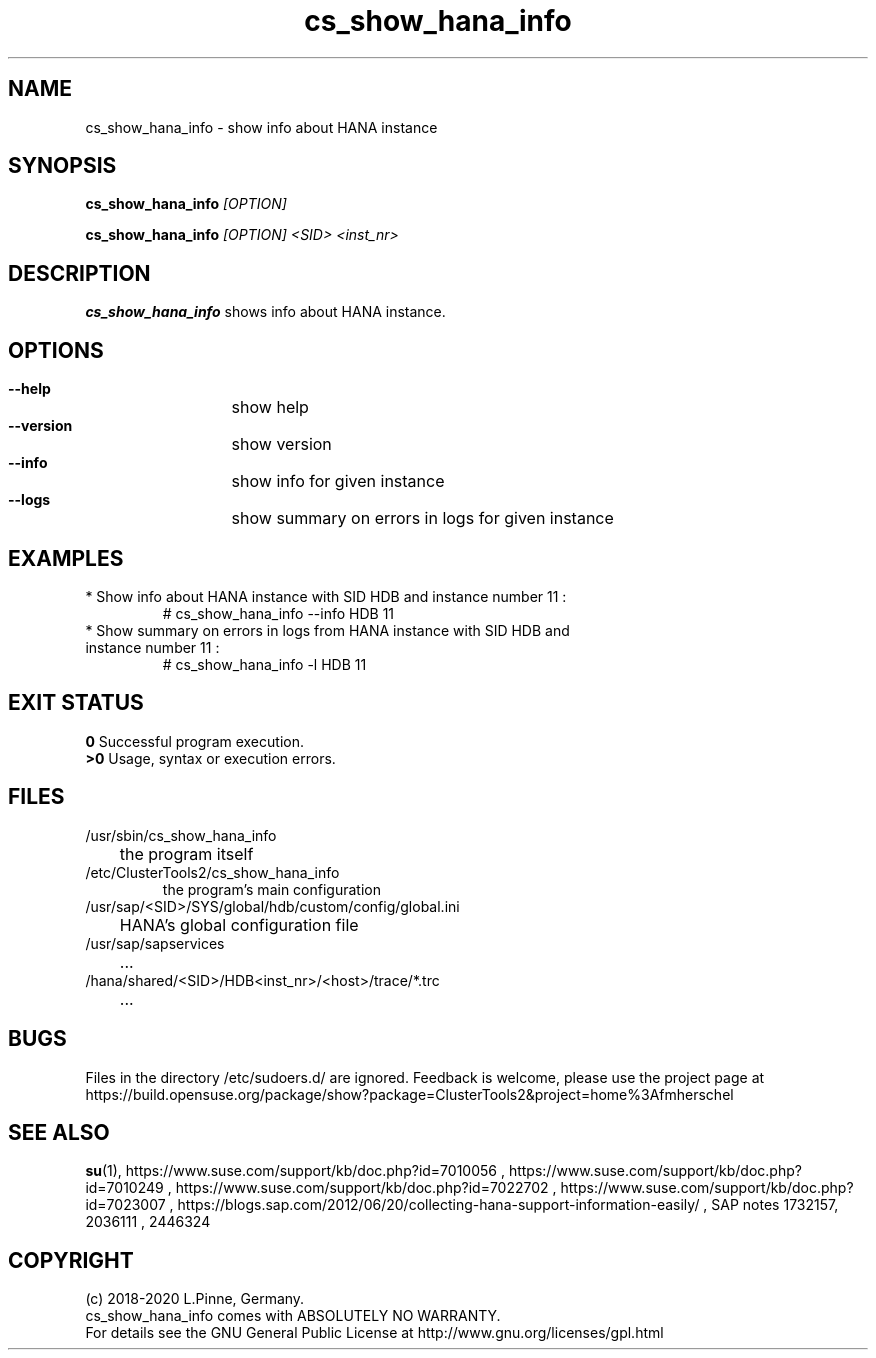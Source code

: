 .TH cs_show_hana_info 8 "15 Apr 2020" "" "ClusterTools2"
.\"
.SH NAME
cs_show_hana_info \- show info about HANA instance
.\"
.SH SYNOPSIS
.P
.B cs_show_hana_info \fI[OPTION]\fR
.P
.B cs_show_hana_info \fI[OPTION]\fR \fI<SID>\fR \fI<inst_nr>\fR
.\"
.SH DESCRIPTION
\fBcs_show_hana_info\fP shows info about HANA instance.
.\"
.SH OPTIONS
.HP
\fB --help\fR
	show help
.HP
\fB --version\fR
	show version
.HP
\fB --info\fR
	show info for given instance
.HP
\fB --logs\fR
	show summary on errors in logs for given instance

.\"
.SH EXAMPLES
.br
.TP
* Show info about HANA instance with SID HDB and instance number 11 :
.br
# cs_show_hana_info --info HDB 11
.br
.TP
* Show summary on errors in logs from HANA instance with SID HDB and instance number 11 :
.br
# cs_show_hana_info -l HDB 11
.\"
.SH EXIT STATUS
.B 0
Successful program execution.
.br
.B >0 
Usage, syntax or execution errors.
.SH FILES
.TP
/usr/sbin/cs_show_hana_info
	the program itself
.TP
/etc/ClusterTools2/cs_show_hana_info
        the program's main configuration
.TP
/usr/sap/<SID>/SYS/global/hdb/custom/config/global.ini
	HANA's global configuration file
.TP
/usr/sap/sapservices
	...
.TP
/hana/shared/<SID>/HDB<inst_nr>/<host>/trace/*.trc
	...
.\"
.SH BUGS
Files in the directory /etc/sudoers.d/ are ignored.
Feedback is welcome, please use the project page at
.br
https://build.opensuse.org/package/show?package=ClusterTools2&project=home%3Afmherschel
.\"
.SH SEE ALSO
\fBsu\fP(1),
https://www.suse.com/support/kb/doc.php?id=7010056 ,
https://www.suse.com/support/kb/doc.php?id=7010249 ,
https://www.suse.com/support/kb/doc.php?id=7022702 ,
https://www.suse.com/support/kb/doc.php?id=7023007 ,
https://blogs.sap.com/2012/06/20/collecting-hana-support-information-easily/ ,
SAP notes 1732157, 2036111 , 2446324 
.\"
.SH COPYRIGHT
(c) 2018-2020 L.Pinne, Germany.
.br
cs_show_hana_info comes with ABSOLUTELY NO WARRANTY.
.br
For details see the GNU General Public License at
http://www.gnu.org/licenses/gpl.html
.\"
